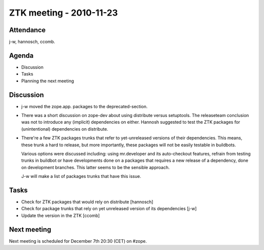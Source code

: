 ZTK meeting - 2010-11-23
========================

Attendance
----------

j-w, hannosch, ccomb.

Agenda
------

- Discussion
- Tasks
- Planning the next meeting

Discussion
----------

* j-w moved the zope.app. packages to the deprecated-section.

* There was a short discussion on zope-dev about using distribute
  versus setuptools. The releaseteam conclusion was not to introduce
  any (implicit) dependencies on either. Hannosh suggested to test the
  ZTK packages for (unintentional) dependencies on distribute.

* There're a few ZTK packages trunks that refer to yet-unreleased
  versions of their dependencies. This means, these trunk a hard to
  release, but more importantly, these packages will not be easily
  testable in buildbots.

  Various options were discussed including: using mr.developer and its
  auto-checkout features, refrain from testing trunks in buildbot or
  have developments done on a packages that requires a new release of
  a dependency, done on development branches. This latter seems to be
  the sensible approach.

  J-w will make a list of packages trunks that have this issue.

Tasks
-----

* Check for ZTK packages that would rely on distribute [hannosch]

* Check for package trunks that rely on yet unreleased version of its
  dependencies [j-w]

* Update the version in the ZTK [ccomb]

Next meeting
------------

Next meeting is scheduled for December 7th 20:30 (CET) on #zope.

